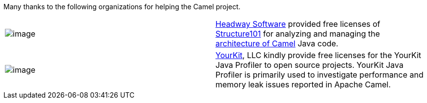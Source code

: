 [[ConfluenceContent]]
Many thanks to the following organizations for helping the Camel
project.

[width="100%",cols="50%,50%",]
|=======================================================================
|image:http://www.structure101.com/structure101-java/images/webapp.gif[image]
|http://www.headwaysoftware.com/[Headway Software] provided free
licenses of
http://www.headwaysoftware.com/products/structure101/index.php[Structure101]
for analyzing and managing the
http://www.structure101.com/structure101-java/tracker/camel/1.2.0/summary.html[architecture
of Camel] Java code.

|image:http://tomcat.apache.org/images/yjp.gif[image]
|https://www.yourkit.com/[YourKit], LLC kindly provide free licenses for
the YourKit Java Profiler to open source projects. YourKit Java Profiler
is primarily used to investigate performance and memory leak issues
reported in Apache Camel.
|=======================================================================
